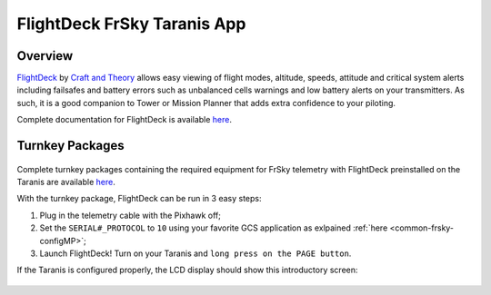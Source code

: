 .. _common-frsky-flightdeck:

============================
FlightDeck FrSky Taranis App
============================

Overview
========

`FlightDeck <http://www.craftandtheoryllc.com/flightdeck-taranis-opentx-ardupilot-arducopter-pixhawk-2-cube-servo-frsky-x9d-x7-q-x7-qx7-telemetry-smartport-smart-port-serial/>`__  by `Craft and Theory <http://www.craftandtheoryllc.com>`__ allows easy viewing of flight modes, altitude, speeds, attitude and critical system alerts including failsafes and battery errors such as unbalanced cells warnings and low battery alerts on your transmitters. As such, it is a good companion to Tower or Mission Planner that adds extra confidence to your piloting.

.. raw:: html

  <iframe width="560" height="315" src="https://www.youtube.com/embed/8Ldy0xH_G7M" frameborder="0" allowfullscreen></iframe>

Complete documentation for FlightDeck is available `here <http://www.craftandtheoryllc.com/downloads-and-documentation/>`__.



Turnkey Packages
================

.. figure:: ../../../images/FrSky_FlightDeck_Package.jpg
  :align: center
  :width: 60%
  :target:  http://www.craftandtheoryllc.com/product/package-flightdeck-taranis-opentx-ardupilot-arducopter-pixhawk-2-cube-servo-frsky-x9d-x7-q-x7-qx7-telemetry-smartport-smart-port-serial/#configuration


Complete turnkey packages containing the required equipment for FrSky telemetry with FlightDeck preinstalled on the Taranis are available `here <http://www.craftandtheoryllc.com/product/package-flightdeck-taranis-opentx-ardupilot-arducopter-pixhawk-2-cube-servo-frsky-x9d-x7-q-x7-qx7-telemetry-smartport-smart-port-serial/#configuration>`__.

With the turnkey package, FlightDeck can be run in 3 easy steps:

1. Plug in the telemetry cable with the Pixhawk off;

2. Set the ``SERIAL#_PROTOCOL`` to ``10`` using your favorite GCS application as exlpained :ref:`here <common-frsky-configMP>`;

3. Launch FlightDeck! Turn on your Taranis and ``long press on the PAGE button``.

If the Taranis is configured properly, the LCD display should show this introductory screen:

  .. image:: ../../../images/frsky_flightdeck1.png
	 :target: ../../../images/frsky_flightdeck1.png

